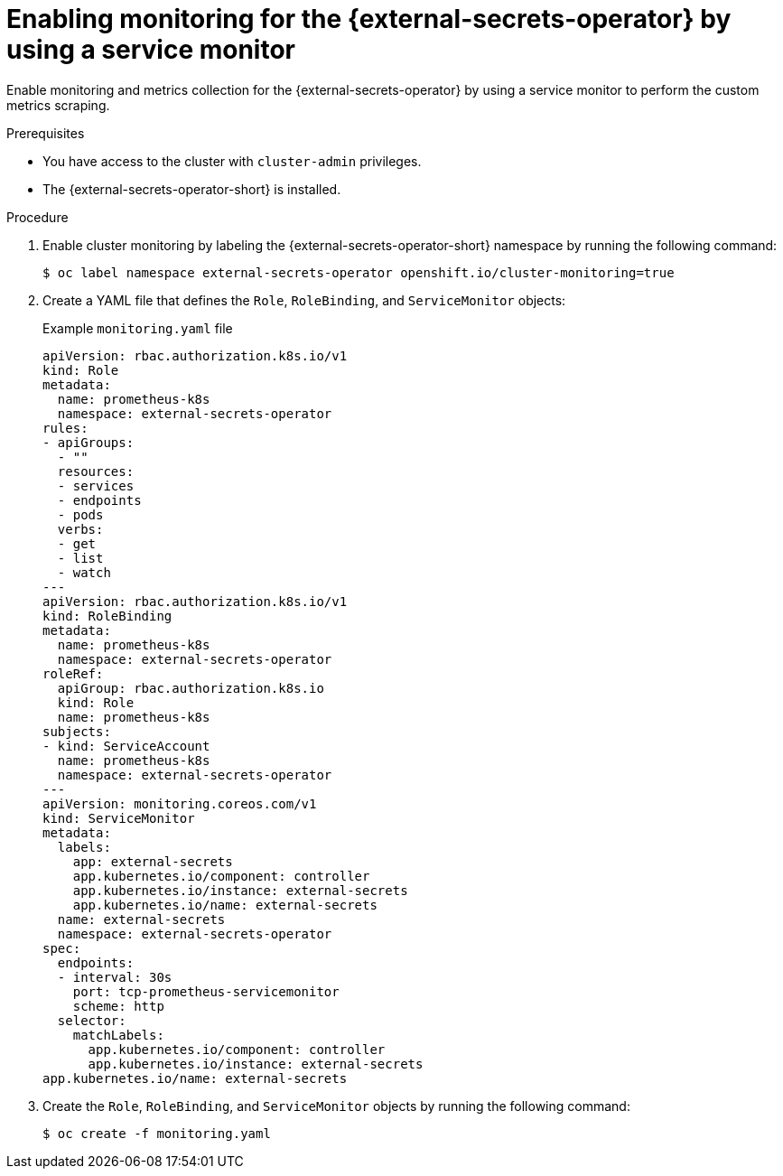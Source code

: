 // Module included in the following assemblies:
//
// * security/external_secrets_operator/external-secrets-operator-monitoring.adoc

:_mod-docs-content-type: PROCEDURE
[id="external-secrets-enable-metrics_{context}"]
= Enabling monitoring for the {external-secrets-operator} by using a service monitor

Enable monitoring and metrics collection for the {external-secrets-operator} by using a service monitor to perform the custom metrics scraping.

.Prerequisites

* You have access to the cluster with `cluster-admin` privileges.
* The {external-secrets-operator-short} is installed.

.Procedure

. Enable cluster monitoring by labeling the {external-secrets-operator-short} namespace by running the following command:
+
[source,terminal]
----
$ oc label namespace external-secrets-operator openshift.io/cluster-monitoring=true
----

. Create a YAML file that defines the `Role`, `RoleBinding`, and `ServiceMonitor` objects:
+
.Example `monitoring.yaml` file
[source,yaml]
----
apiVersion: rbac.authorization.k8s.io/v1
kind: Role
metadata:
  name: prometheus-k8s
  namespace: external-secrets-operator
rules:
- apiGroups:
  - ""
  resources:
  - services
  - endpoints
  - pods
  verbs:
  - get
  - list
  - watch
---
apiVersion: rbac.authorization.k8s.io/v1
kind: RoleBinding
metadata:
  name: prometheus-k8s
  namespace: external-secrets-operator
roleRef:
  apiGroup: rbac.authorization.k8s.io
  kind: Role
  name: prometheus-k8s
subjects:
- kind: ServiceAccount
  name: prometheus-k8s
  namespace: external-secrets-operator
---
apiVersion: monitoring.coreos.com/v1
kind: ServiceMonitor
metadata:
  labels:
    app: external-secrets
    app.kubernetes.io/component: controller
    app.kubernetes.io/instance: external-secrets
    app.kubernetes.io/name: external-secrets
  name: external-secrets
  namespace: external-secrets-operator
spec:
  endpoints:
  - interval: 30s
    port: tcp-prometheus-servicemonitor
    scheme: http
  selector:
    matchLabels:
      app.kubernetes.io/component: controller
      app.kubernetes.io/instance: external-secrets
app.kubernetes.io/name: external-secrets
----

. Create the `Role`, `RoleBinding`, and `ServiceMonitor` objects by running the following command:
+
[source,terminal]
----
$ oc create -f monitoring.yaml
----

